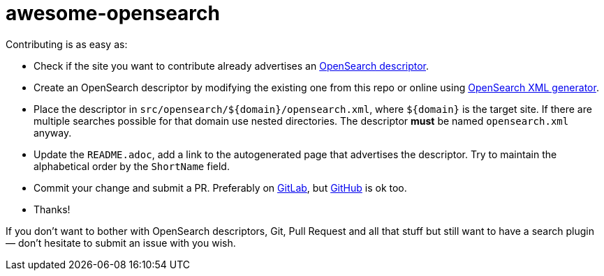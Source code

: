 = awesome-opensearch

Contributing is as easy as:

- Check if the site you want to contribute already advertises an https://developer.mozilla.org/en-US/docs/Web/OpenSearch[OpenSearch descriptor].
- Create an OpenSearch descriptor by modifying the existing one from this repo or online using https://ready.to/search/en[OpenSearch XML generator].
- Place the descriptor in `src/opensearch/${domain}/opensearch.xml`, where `${domain}` is the target site.
If there are multiple searches possible for that domain use nested directories.
The descriptor *must* be named `opensearch.xml` anyway.
- Update the `README.adoc`, add a link to the autogenerated page that advertises the descriptor.
Try to maintain the alphabetical order by the `ShortName` field.
- Commit your change and submit a PR.
Preferably on https://gitlab.com/madhead/awesome-opensearch[GitLab], but https://github.com/madhead/awesome-opensearch[GitHub] is ok too.
- Thanks!

If you don't want to bother with OpenSearch descriptors, Git, Pull Request and all that stuff but still want to have a search plugin — don't hesitate to submit an issue with you wish.
